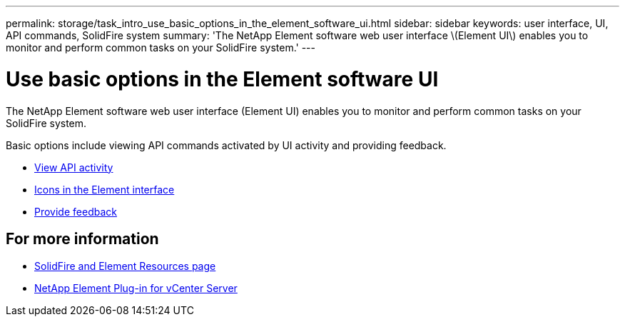---
permalink: storage/task_intro_use_basic_options_in_the_element_software_ui.html
sidebar: sidebar
keywords: user interface, UI, API commands, SolidFire system
summary: 'The NetApp Element software web user interface \(Element UI\) enables you to monitor and perform common tasks on your SolidFire system.'
---

= Use basic options in the Element software UI
:icons: font
:imagesdir: ../media/

[.lead]
The NetApp Element software web user interface (Element UI) enables you to monitor and perform common tasks on your SolidFire system.

Basic options include viewing API commands activated by UI activity and providing feedback.

* link:task_intro_view_api_activity_in_real_time.html[View API activity]
* link:reference_intro_icon_reference.html[Icons in the Element interface]
* link:task_intro_provide_feedback.html[Provide feedback]

== For more information
* https://www.netapp.com/data-storage/solidfire/documentation[SolidFire and Element Resources page^]
* https://docs.netapp.com/us-en/vcp/index.html[NetApp Element Plug-in for vCenter Server^]

